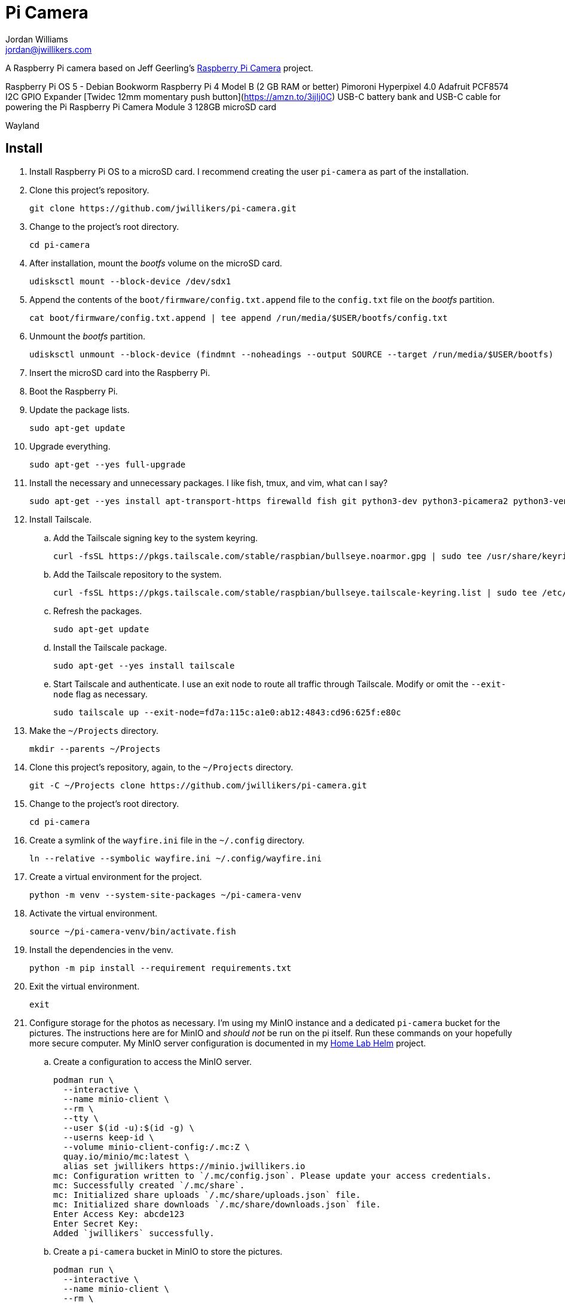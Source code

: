 = Pi Camera
Jordan Williams <jordan@jwillikers.com>
:experimental:
:icons: font
:keywords: camera photo pi picamera python raspberry
ifdef::env-github[]
:tip-caption: :bulb:
:note-caption: :information_source:
:important-caption: :heavy_exclamation_mark:
:caution-caption: :fire:
:warning-caption: :warning:
endif::[]
:picamera2: https://github.com/raspberrypi/picamera2[picamera2]
:pip-tools: https://github.com/jazzband/pip-tools[pip-tools]

A Raspberry Pi camera based on Jeff Geerling's https://github.com/geerlingguy/pi-camera[Raspberry Pi Camera] project.

Raspberry Pi OS 5 - Debian Bookworm
Raspberry Pi 4 Model B (2 GB RAM or better)
Pimoroni Hyperpixel 4.0
Adafruit PCF8574 I2C GPIO Expander
[Twidec 12mm momentary push button](https://amzn.to/3ijIj0C)
USB-C battery bank and USB-C cable for powering the Pi
Raspberry Pi Camera Module 3
128GB microSD card
// todo Stemma Qt jumpers cable

Wayland

// todo Document the tailscale-online target.

== Install

. Install Raspberry Pi OS to a microSD card.
I recommend creating the user `pi-camera` as part of the installation.

. Clone this project's repository.
+
[,sh]
----
git clone https://github.com/jwillikers/pi-camera.git
----

. Change to the project's root directory.
+
[,sh]
----
cd pi-camera
----

. After installation, mount the _bootfs_ volume on the microSD card.
+
[,sh]
----
udisksctl mount --block-device /dev/sdx1
----

. Append the contents of the `boot/firmware/config.txt.append` file to the `config.txt` file on the _bootfs_ partition.
+
[,sh]
----
cat boot/firmware/config.txt.append | tee append /run/media/$USER/bootfs/config.txt
----

. Unmount the _bootfs_ partition.
+
[,sh]
----
udisksctl unmount --block-device (findmnt --noheadings --output SOURCE --target /run/media/$USER/bootfs)
----

. Insert the microSD card into the Raspberry Pi.

. Boot the Raspberry Pi.

. Update the package lists.
+
[,sh]
----
sudo apt-get update
----

. Upgrade everything.
+
[,sh]
----
sudo apt-get --yes full-upgrade
----

. Install the necessary and unnecessary packages.
I like fish, tmux, and vim, what can I say?
+
[,sh]
----
sudo apt-get --yes install apt-transport-https firewalld fish git python3-dev python3-picamera2 python3-venv raspberrypi-ui-mods rclone tmux vim wlr-randr
----

. Install Tailscale.

.. Add the Tailscale signing key to the system keyring.
+
[,sh]
----
curl -fsSL https://pkgs.tailscale.com/stable/raspbian/bullseye.noarmor.gpg | sudo tee /usr/share/keyrings/tailscale-archive-keyring.gpg > /dev/null
----

.. Add the Tailscale repository to the system.
+
[,sh]
----
curl -fsSL https://pkgs.tailscale.com/stable/raspbian/bullseye.tailscale-keyring.list | sudo tee /etc/apt/sources.list.d/tailscale.list
----

.. Refresh the packages.
+
[,sh]
----
sudo apt-get update
----

.. Install the Tailscale package.
+
[,sh]
----
sudo apt-get --yes install tailscale
----

.. Start Tailscale and authenticate.
I use an exit node to route all traffic through Tailscale.
Modify or omit the `--exit-node` flag as necessary.
+
[,sh]
----
sudo tailscale up --exit-node=fd7a:115c:a1e0:ab12:4843:cd96:625f:e80c
----

. Make the `~/Projects` directory.
+
[,sh]
----
mkdir --parents ~/Projects
----

. Clone this project's repository, again, to the `~/Projects` directory.
+
[,sh]
----
git -C ~/Projects clone https://github.com/jwillikers/pi-camera.git
----

. Change to the project's root directory.
+
[,sh]
----
cd pi-camera
----

. Create a symlink of the `wayfire.ini` file in the `~/.config` directory.
+
[,sh]
----
ln --relative --symbolic wayfire.ini ~/.config/wayfire.ini
----

. Create a virtual environment for the project.
+
[,sh]
----
python -m venv --system-site-packages ~/pi-camera-venv
----

. Activate the virtual environment.
+
[,sh]
----
source ~/pi-camera-venv/bin/activate.fish
----

. Install the dependencies in the venv.
+
[,sh]
----
python -m pip install --requirement requirements.txt
----

. Exit the virtual environment.
+
[,sh]
----
exit
----

. Configure storage for the photos as necessary.
I'm using my MinIO instance and a dedicated `pi-camera` bucket for the pictures.
The instructions here are for MinIO and _should not_ be run on the pi itself.
Run these commands on your hopefully more secure computer.
My MinIO server configuration is documented in my https://github.com/jwillikers/home-lab-helm[Home Lab Helm] project.

.. Create a configuration to access the MinIO server.
+
[,sh]
----
podman run \
  --interactive \
  --name minio-client \
  --rm \
  --tty \
  --user $(id -u):$(id -g) \
  --userns keep-id \
  --volume minio-client-config:/.mc:Z \
  quay.io/minio/mc:latest \
  alias set jwillikers https://minio.jwillikers.io
mc: Configuration written to `/.mc/config.json`. Please update your access credentials.
mc: Successfully created `/.mc/share`.
mc: Initialized share uploads `/.mc/share/uploads.json` file.
mc: Initialized share downloads `/.mc/share/downloads.json` file.
Enter Access Key: abcde123
Enter Secret Key:
Added `jwillikers` successfully.
----

.. Create a `pi-camera` bucket in MinIO to store the pictures.
+
[,sh]
----
podman run \
  --interactive \
  --name minio-client \
  --rm \
  --tty \
  --user $(id -u):$(id -g) \
  --userns keep-id \
  --volume minio-client-config:/.mc:Z \
  quay.io/minio/mc:latest \
  mb jwillikers/pi-camera
----

.. Place a quota on the `pi-camera` bucket to prevent uploading too much data, which could be accidental or malicious.
+
[,sh]
----
podman run \
  --interactive \
  --name minio-client \
  --rm \
  --tty \
  --user $(id -u):$(id -g) \
  --userns keep-id \
  --volume minio-client-config:/.mc:Z \
  quay.io/minio/mc:latest \
  mc quota set jwillikers/pi-camera --size 200gi
----

.. Generate an access token for the Minio server which uses the `pi-camera-minio-policy.json` policy.
This policy allows only the minimal access necessary for Rclone to upload files to the bucket.
+
[,sh]
----
podman run \
  --interactive \
  --name minio-client \
  --rm \
  --tty \
  --user $(id -u):$(id -g) \
  --userns keep-id \
  --volume minio-client-config:/.mc:Z \
  --volume ./pi-camera-minio-policy.json:/pi-camera-minio-policy.json:Z \
  quay.io/minio/mc:latest \
  admin user svcacct add --description "Pi Camera" --name "Pi Camera" --policy "pi-camera-minio-policy.json" jwillikers core
Access Key: XXXXXXXXXXXXXXXXXXXX
Secret Key: ****************************************
Expiration: no-expiry
----

. Create the Rclone configuration directory `/etc/rclone`.
+
[,sh]
----
sudo mkdir --parents /etc/rclone/
----

. Configure the Rclone credentials in `/etc/rclone/rclone.conf`.
+
./etc/rclone/rclone.conf
[,ini]
----
[minio]
type = s3
provider = Minio
access_key_id = ********************
secret_access_key = ****************************************
region = us-east-1
endpoint = https://minio.jwillikers.io
acl = private
----

. Ensure that only the owner can read and write the `rclone.conf` file.
+
[,sh]
----
sudo chmod 0600 /etc/rclone/rclone.conf
----

. Copy the systemd units in the `systemd/system` directory to the `/etc/systemd/system/` directory.
+
[,sh]
----
sudo cp systemd/system/* /etc/systemd/system/
----

. Enable and start the systemd service `rclone-upload-pictures.path` unit.
This unit will automatically run the similarly named service whenever new pictures are added to this directory.
+
[,sh]
----
sudo systemctl enable --now rclone-upload-pictures.path
----

. Create the systemd directory for user units.
+
[,sh]
----
mkdir --parents ~/.config/systemd/user
----

. Symlink the `pi-camera.service` unit to `~/.config/systemd/user/pi-camera.service`.
+
[,sh]
----
ln --relative --symbolic systemd/user/pi-camera.service ~/.config/systemd/user/pi-camera.service
----

. Enable and start the camera.
+
[,sh]
----
systemctl --user enable --now pi-camera.service
----

== Development

It's recommended to use the provided {pre-commit} checks when developing.

. Create a virtual environment.
+
[,sh]
----
python -m venv .env
----

. Activate the virtual environment.
+
[,sh]
----
source .env/bin/activate.fish
----

. Install the development packages.
+
[,sh]
----
python -m pip install -r requirements-dev.txt
----

. Install the packages.
This project uses pip-tools to synchronize virtual environments for development.
Sync your virtual environments packages with those pinned in the `requirements.txt` and `requirements-dev.txt` files with the `pip-sync` command.
+
[,sh]
----
pip-sync requirements-dev.txt requirements.txt
----

. Install the Git hooks for pre-commit.
+
[,sh]
----
pre-commit install
----

. Upgrade the packages pinned in the `requirements.txt` file with the `pip-compile` command.
+
[,sh]
----
pip-compile \
  --allow-unsafe \
  --generate-hashes \
  --reuse-hashes \
  --upgrade \
  requirements.in
----

. The pinned development packages in the `requirements-dev.txt` file can be upgraded in the same fashion.
+
[,sh]
----
pip-compile \
  --allow-unsafe \
  --generate-hashes \
  --reuse-hashes \
  --upgrade \
  requirements-dev.in
----

== Configure Screen Orientation

https://github.com/raspberrypi/documentation/blob/develop/documentation/asciidoc/computers/configuration/display-rotation.adoc

https://github.com/WayfireWM/wayfire-wiki/blob/master/Configuration.md

[,sh]
----
kmsprint | grep Connector
Connector 0 (32) HDMI-A-1 (disconnected)
Connector 1 (42) HDMI-A-2 (disconnected)
Connector 2 (48) DPI-1 (connected)
----

[,sh]
----
WAYLAND_DISPLAY=wayland-1 wlr-randr --output DPI-1 --transform 90
----

.~/.config/wayfire.ini
[,ini]
----
[output:DPI-1]
transform = 90
----

== See Also

* https://github.com/Gordon999/RPiCamGUI[RPiCamGUI]

== Code of Conduct

The project's Code of Conduct is available in the link:CODE_OF_CONDUCT.adoc[Code of Conduct] file.

== License

This repository is licensed under the https://www.gnu.org/licenses/gpl-3.0.html[GPLv3], available in the link:LICENSE.adoc[license file].

© 2023-2024 Jordan Williams

== Authors

mailto:{email}[{author}]
